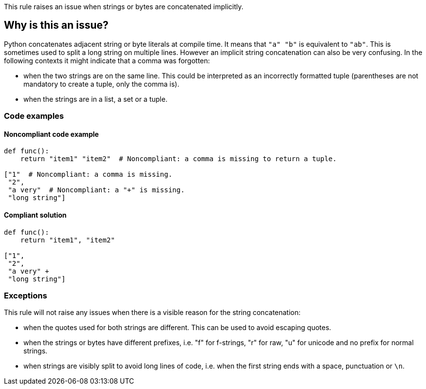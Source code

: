 This rule raises an issue when strings or bytes are concatenated implicitly.

== Why is this an issue?

Python concatenates adjacent string or byte literals at compile time. It means that ``++"a" "b"++`` is equivalent to ``++"ab"++``. 
This is sometimes used to split a long string on multiple lines. However an implicit string concatenation can also be very confusing. 
In the following contexts it might indicate that a comma was forgotten:

* when the two strings are on the same line. This could be interpreted as an incorrectly formatted tuple (parentheses are not mandatory to create a tuple, only the comma is).
* when the strings are in a list, a set or a tuple.


=== Code examples

==== Noncompliant code example

[source,python,diff-id=1,diff-type=noncompliant]
----
def func():
    return "item1" "item2"  # Noncompliant: a comma is missing to return a tuple.

["1"  # Noncompliant: a comma is missing.
 "2",
 "a very"  # Noncompliant: a "+" is missing.
 "long string"]
----


==== Compliant solution

[source,python,diff-id=1,diff-type=compliant]
----
def func():
    return "item1", "item2"

["1",
 "2",
 "a very" +
 "long string"]
----


=== Exceptions

This rule will not raise any issues when there is a visible reason for the string concatenation:

* when the quotes used for both strings are different. This can be used to avoid escaping quotes.
* when the strings or bytes have different prefixes, i.e. "f" for f-strings, "r" for raw, "u" for unicode and no prefix for normal strings.
* when strings are visibly split to avoid long lines of code, i.e. when the first string ends with a space, punctuation or ``++\n++``.


ifdef::env-github,rspecator-view[]

'''
== Implementation Specification
(visible only on this page)

=== Message

When the strings are on multiple lines:

* "Add a "+" operator to make the string concatenation explicit; or did you forget a comma?"
When the strings are on the same line:

* "Merge these implicitly concatenated strings; or did you forget a comma?"


=== Highlighting

Primary: The end quote of the first concatenated string/bytes literal

Secondary:

* location: the starting quote of the next string/bytes/literal
* no message


endif::env-github,rspecator-view[]
